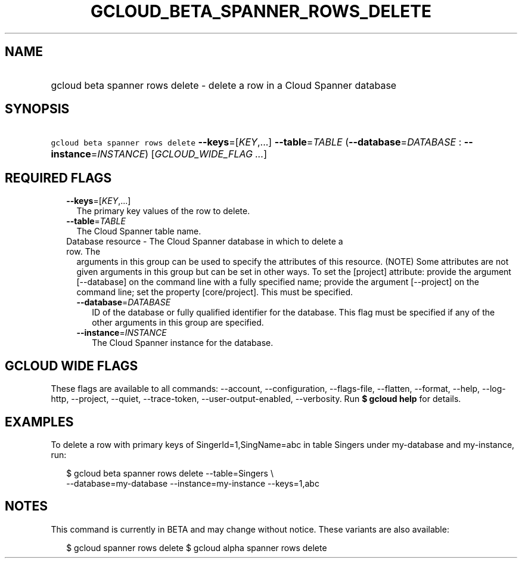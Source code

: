 
.TH "GCLOUD_BETA_SPANNER_ROWS_DELETE" 1



.SH "NAME"
.HP
gcloud beta spanner rows delete \- delete a row in a Cloud Spanner database



.SH "SYNOPSIS"
.HP
\f5gcloud beta spanner rows delete\fR \fB\-\-keys\fR=[\fIKEY\fR,...] \fB\-\-table\fR=\fITABLE\fR (\fB\-\-database\fR=\fIDATABASE\fR\ :\ \fB\-\-instance\fR=\fIINSTANCE\fR) [\fIGCLOUD_WIDE_FLAG\ ...\fR]



.SH "REQUIRED FLAGS"

.RS 2m
.TP 2m
\fB\-\-keys\fR=[\fIKEY\fR,...]
The primary key values of the row to delete.

.TP 2m
\fB\-\-table\fR=\fITABLE\fR
The Cloud Spanner table name.

.TP 2m

Database resource \- The Cloud Spanner database in which to delete a row. The
arguments in this group can be used to specify the attributes of this resource.
(NOTE) Some attributes are not given arguments in this group but can be set in
other ways. To set the [project] attribute: provide the argument [\-\-database]
on the command line with a fully specified name; provide the argument
[\-\-project] on the command line; set the property [core/project]. This must be
specified.

.RS 2m
.TP 2m
\fB\-\-database\fR=\fIDATABASE\fR
ID of the database or fully qualified identifier for the database. This flag
must be specified if any of the other arguments in this group are specified.

.TP 2m
\fB\-\-instance\fR=\fIINSTANCE\fR
The Cloud Spanner instance for the database.


.RE
.RE
.sp

.SH "GCLOUD WIDE FLAGS"

These flags are available to all commands: \-\-account, \-\-configuration,
\-\-flags\-file, \-\-flatten, \-\-format, \-\-help, \-\-log\-http, \-\-project,
\-\-quiet, \-\-trace\-token, \-\-user\-output\-enabled, \-\-verbosity. Run \fB$
gcloud help\fR for details.



.SH "EXAMPLES"

To delete a row with primary keys of SingerId=1,SingName=abc in table Singers
under my\-database and my\-instance, run:

.RS 2m
$ gcloud beta spanner rows delete \-\-table=Singers \e
  \-\-database=my\-database \-\-instance=my\-instance \-\-keys=1,abc
.RE



.SH "NOTES"

This command is currently in BETA and may change without notice. These variants
are also available:

.RS 2m
$ gcloud spanner rows delete
$ gcloud alpha spanner rows delete
.RE

